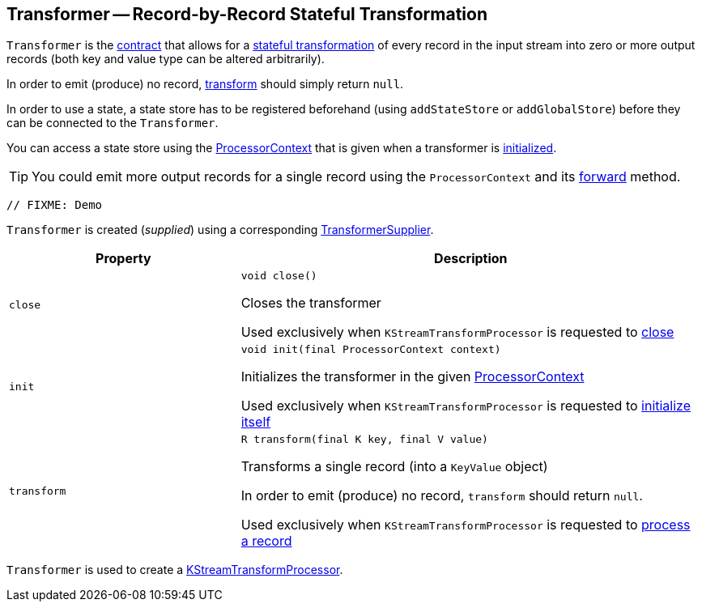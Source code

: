 == [[Transformer]] Transformer -- Record-by-Record Stateful Transformation

`Transformer` is the <<contract, contract>> that allows for a <<transform, stateful transformation>> of every record in the input stream into zero or more output records (both key and value type can be altered arbitrarily).

In order to emit (produce) no record, <<transform, transform>> should simply return `null`.

In order to use a state, a state store has to be registered beforehand (using `addStateStore` or `addGlobalStore`) before they can be connected to the `Transformer`.

You can access a state store using the <<kafka-streams-ProcessorContext.adoc#, ProcessorContext>> that is given when a transformer is <<init, initialized>>.

TIP: You could emit more output records for a single record using the `ProcessorContext` and its <<kafka-streams-ProcessorContext.adoc#forward, forward>> method.

[source, scala]
----
// FIXME: Demo
----

`Transformer` is created (_supplied_) using a corresponding <<kafka-streams-TransformerSupplier.adoc#, TransformerSupplier>>.

[[contract]]
[cols="1m,2",options="header",width="100%"]
|===
| Property
| Description

| close
a| [[close]]

[source, java]
----
void close()
----

Closes the transformer

Used exclusively when `KStreamTransformProcessor` is requested to <<kafka-streams-KStreamTransformProcessor.adoc#close, close>>

| init
a| [[init]]

[source, java]
----
void init(final ProcessorContext context)
----

Initializes the transformer in the given <<kafka-streams-ProcessorContext.adoc#, ProcessorContext>>

Used exclusively when `KStreamTransformProcessor` is requested to <<kafka-streams-KStreamTransformProcessor.adoc#init, initialize itself>>

| transform
a| [[transform]]

[source, java]
----
R transform(final K key, final V value)
----

Transforms a single record (into a `KeyValue` object)

In order to emit (produce) no record, `transform` should return `null`.

Used exclusively when `KStreamTransformProcessor` is requested to <<kafka-streams-KStreamTransformProcessor.adoc#process, process a record>>
|===

`Transformer` is used to create a <<kafka-streams-KStreamTransformProcessor.adoc#, KStreamTransformProcessor>>.
